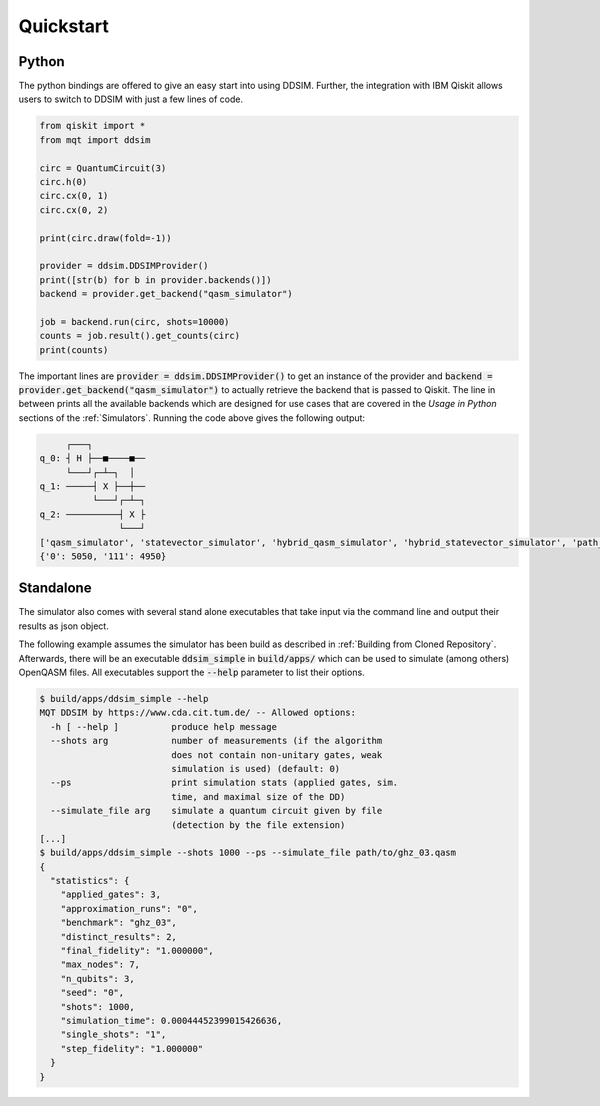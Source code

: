 Quickstart
==========

Python
######

The python bindings are offered to give an easy start into using DDSIM.
Further, the integration with IBM Qiskit allows users to switch to DDSIM with just a few lines of code.

.. code-block:: python

    from qiskit import *
    from mqt import ddsim

    circ = QuantumCircuit(3)
    circ.h(0)
    circ.cx(0, 1)
    circ.cx(0, 2)

    print(circ.draw(fold=-1))

    provider = ddsim.DDSIMProvider()
    print([str(b) for b in provider.backends()])
    backend = provider.get_backend("qasm_simulator")

    job = backend.run(circ, shots=10000)
    counts = job.result().get_counts(circ)
    print(counts)

The important lines are :code:`provider = ddsim.DDSIMProvider()` to get an instance of the provider and
:code:`backend = provider.get_backend("qasm_simulator")` to actually retrieve the backend that is passed to Qiskit.
The line in between prints all the available backends which are designed for use cases that are covered in the *Usage in Python* sections
of the :ref:`Simulators`.
Running the code above gives the following output:

.. code-block::

         ┌───┐
    q_0: ┤ H ├──■────■──
         └───┘┌─┴─┐  │
    q_1: ─────┤ X ├──┼──
              └───┘┌─┴─┐
    q_2: ──────────┤ X ├
                   └───┘
    ['qasm_simulator', 'statevector_simulator', 'hybrid_qasm_simulator', 'hybrid_statevector_simulator', 'path_sim_qasm_simulator', 'path_sim_statevector_simulator', 'unitary_simulator']
    {'0': 5050, '111': 4950}


Standalone
##########

The simulator also comes with several stand alone executables that take input via the command line and output their
results as json object.

The following example assumes the simulator has been build as described in :ref:`Building from Cloned Repository`.
Afterwards, there will be an executable :code:`ddsim_simple` in :code:`build/apps/` which can be used to simulate
(among others) OpenQASM files. All executables support the :code:`--help` parameter to list their options.

.. code-block:: console

    $ build/apps/ddsim_simple --help
    MQT DDSIM by https://www.cda.cit.tum.de/ -- Allowed options:
      -h [ --help ]          produce help message
      --shots arg            number of measurements (if the algorithm
                             does not contain non-unitary gates, weak
                             simulation is used) (default: 0)
      --ps                   print simulation stats (applied gates, sim.
                             time, and maximal size of the DD)
      --simulate_file arg    simulate a quantum circuit given by file
                             (detection by the file extension)
    [...]
    $ build/apps/ddsim_simple --shots 1000 --ps --simulate_file path/to/ghz_03.qasm
    {
      "statistics": {
        "applied_gates": 3,
        "approximation_runs": "0",
        "benchmark": "ghz_03",
        "distinct_results": 2,
        "final_fidelity": "1.000000",
        "max_nodes": 7,
        "n_qubits": 3,
        "seed": "0",
        "shots": 1000,
        "simulation_time": 0.00044452399015426636,
        "single_shots": "1",
        "step_fidelity": "1.000000"
      }
    }
